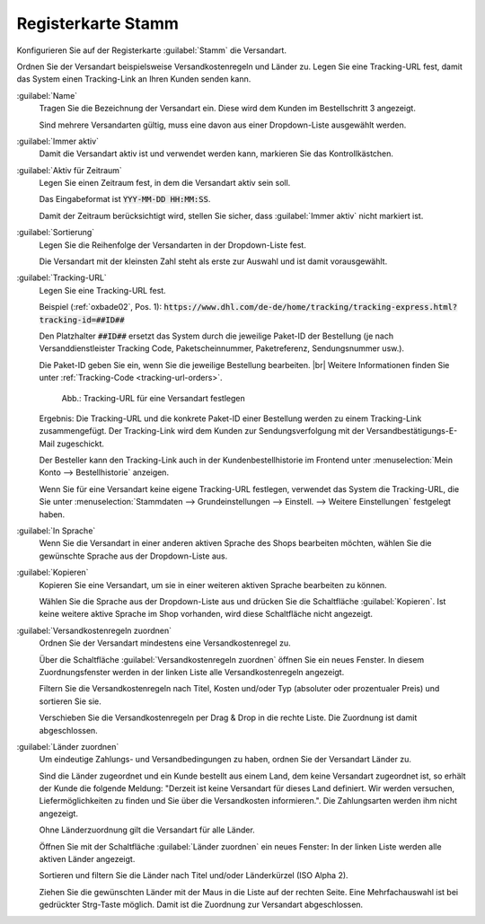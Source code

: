 ﻿Registerkarte Stamm
===================

Konfigurieren Sie auf der Registerkarte :guilabel:`Stamm` die Versandart.

Ordnen Sie der Versandart beispielsweise Versandkostenregeln und Länder zu. Legen Sie eine Tracking-URL fest, damit das System einen Tracking-Link an Ihren Kunden senden kann.

.. image:: ../../media/screenshots/oxbade01.png
   :alt: Versandarten - Registerkarte Stamm
   :height: 339
   :width: 650

:guilabel:`Name`
   Tragen Sie die Bezeichnung der Versandart ein. Diese wird dem Kunden im Bestellschritt 3 angezeigt.

   Sind mehrere Versandarten gültig, muss eine davon aus einer Dropdown-Liste ausgewählt werden.

:guilabel:`Immer aktiv`
   Damit die Versandart aktiv ist und verwendet werden kann, markieren Sie das Kontrollkästchen.

:guilabel:`Aktiv für Zeitraum`
   Legen Sie einen Zeitraum fest, in dem die Versandart aktiv sein soll.

   Das Eingabeformat ist :code:`YYY-MM-DD HH:MM:SS`.

   Damit der Zeitraum berücksichtigt wird, stellen Sie sicher, dass :guilabel:`Immer aktiv` nicht markiert ist.

:guilabel:`Sortierung`
   Legen Sie die Reihenfolge der Versandarten in der Dropdown-Liste fest.

   Die Versandart mit der kleinsten Zahl steht als erste zur Auswahl und ist damit vorausgewählt.

.. _tracking-url-shipping-method:

:guilabel:`Tracking-URL`
   Legen Sie eine Tracking-URL fest.

   Beispiel (:ref:`oxbade02`, Pos. 1): :code:`https://www.dhl.com/de-de/home/tracking/tracking-express.html?tracking-id=##ID##`

   Den Platzhalter :code:`##ID##` ersetzt das System durch die jeweilige Paket-ID der Bestellung (je nach Versanddienstleister Tracking Code, Paketscheinnummer, Paketreferenz, Sendungsnummer usw.).

   Die Paket-ID geben Sie ein, wenn Sie die jeweilige Bestellung bearbeiten.
   |br|
   Weitere Informationen finden Sie unter :ref:`Tracking-Code <tracking-url-orders>`.

   .. _oxbade02:

   .. figure:: ../../media/screenshots/oxbade02.png
      :alt: Tracking-URL für eine Versandart festlegen
      :width: 650
      :class: with-shadow

      Abb.: Tracking-URL für eine Versandart festlegen

   Ergebnis: Die Tracking-URL und die konkrete Paket-ID einer Bestellung werden zu einem Tracking-Link zusammengefügt. Der Tracking-Link wird dem Kunden zur Sendungsverfolgung mit der Versandbestätigungs-E-Mail zugeschickt.

   Der Besteller kann den Tracking-Link auch in der Kundenbestellhistorie im Frontend unter :menuselection:`Mein Konto --> Bestellhistorie` anzeigen.

   Wenn Sie für eine Versandart keine eigene Tracking-URL festlegen, verwendet das System die Tracking-URL, die Sie unter :menuselection:`Stammdaten --> Grundeinstellungen --> Einstell. --> Weitere Einstellungen` festgelegt haben.

   .. todo: #tbd: create Ref hier hin sobald Doku existiert für :menuselection:`Stammdaten --> Grundeinstellungen --> Einstell. --> Weitere Einstellungen` / :menuselection:`Master Settings --> Core Settings --> Settings --> Other Settings`, :guilabel:`Standard shipping provider tracking URL`

:guilabel:`In Sprache`
   Wenn Sie die Versandart in einer anderen aktiven Sprache des Shops bearbeiten möchten, wählen Sie die gewünschte Sprache aus der Dropdown-Liste aus.

:guilabel:`Kopieren`
   Kopieren Sie eine Versandart, um sie in einer weiteren aktiven Sprache bearbeiten zu können.

   Wählen Sie die Sprache aus der Dropdown-Liste aus und drücken Sie die Schaltfläche :guilabel:`Kopieren`. Ist keine weitere aktive Sprache im Shop vorhanden, wird diese Schaltfläche nicht angezeigt.

:guilabel:`Versandkostenregeln zuordnen`
   Ordnen Sie der Versandart mindestens eine Versandkostenregel zu.

   Über die Schaltfläche :guilabel:`Versandkostenregeln zuordnen` öffnen Sie ein neues Fenster. In diesem Zuordnungsfenster werden in der linken Liste alle Versandkostenregeln angezeigt.

   Filtern Sie die Versandkostenregeln nach Titel, Kosten und/oder Typ (absoluter oder prozentualer Preis) und sortieren Sie sie.

   Verschieben Sie die Versandkostenregeln per Drag \& Drop in die rechte Liste. Die Zuordnung ist damit abgeschlossen.

:guilabel:`Länder zuordnen`
   Um eindeutige Zahlungs- und Versandbedingungen zu haben, ordnen Sie der Versandart Länder zu.

   Sind die Länder zugeordnet und ein Kunde bestellt aus einem Land, dem keine Versandart zugeordnet ist, so erhält der Kunde die folgende Meldung: \"Derzeit ist keine Versandart für dieses Land definiert. Wir werden versuchen, Liefermöglichkeiten zu finden und Sie über die Versandkosten informieren.\". Die Zahlungsarten werden ihm nicht angezeigt.

   Ohne Länderzuordnung gilt die Versandart für alle Länder.

   Öffnen Sie mit der Schaltfläche :guilabel:`Länder zuordnen` ein neues Fenster: In der linken Liste werden alle aktiven Länder angezeigt.

   Sortieren und filtern Sie die Länder nach Titel und/oder Länderkürzel (ISO Alpha 2).

   Ziehen Sie die gewünschten Länder mit der Maus in die Liste auf der rechten Seite. Eine Mehrfachauswahl ist bei gedrückter Strg-Taste möglich. Damit ist die Zuordnung zur Versandart abgeschlossen.


.. Intern: oxbade, Status:, F1: deliveryset_main.html